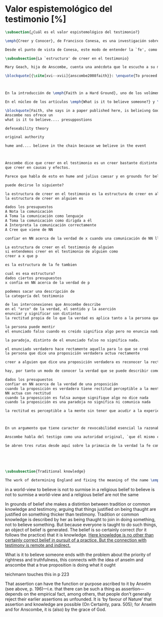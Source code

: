 #+PROPERTY: header-args:latex :tangle ../../tex/ch3/sincronico/quaestio_episteme.tex
# -----------------------------------------------------------------------------
# Santa Teresa Benedicta de la Cruz, ruega por nosotros

* Valor espistemológico del testimonio [%]
#+BEGIN_SRC latex
\subsection{¿Cuál es el valor espistemológico del testimonio?}
#+END_SRC

#+BEGIN_SRC latex
\emph{Creer y Conocer}, de Francisco Conesa, es una investigación sobre el valor cognoscitivo de la fe en la filosofía analítica. En su estudio, Conesa sitúa a Anscombe entre los autores que \blockquote[{\cite[84]{conesa1994cc}}]{entienden la fe primordialmente como un saber por testimonio.} El análisis que el autor ofrece como fundamento para este modo de entender la perspectiva de Anscombe se enfoca en dos puntos. El primero es que para Anscombe el significado de la palabra `fe' es `creer a Dios'. Conesa resume este punto refiriéndose a la discusión del artículo \emph{Faith}: \blockquote[{\cite[87--88]{conesa1994cc}}]{<<En la tradición donde el concepto tiene su origen, \emph{fe} es una abreviación de \emph{fe divina} y significa \emph{creer a Dios}>>. Y ¿qué puede significar \emph{creer a Dios}? Todos los casos de <<creer a ``$x$''>> suponen que ``$x$'' habla. Que alguien tiene fe quiere decir que cree que algo es palabra de Dios: <<fe es la creencia que él presta a esa palabra>>.} El segundo tema que compone la explicación de Conesa es del artículo \emph{Hume and Julius Caesar}: \blockquote[{\cite[88]{conesa1994cc}}]{Creer en el testimonio es muy distinto de creer en causas y efectos. Este punto es desarrollado por la filósofa al estudiar el conocimiento histórico: <<Creer en un relato histórico es absolutamente creer que ha habido una cadena de tradición de relatos y documentos que llega hasta el conocimiento contemporáneo; no es creer en los hechos históricos mediante una inferencia que vaya siguiendo cada nudo de esa cadena>>.}

Desde el punto de vista de Conesa, este modo de entender la `fe', como `saber por testimonio', sirve para caracterizar el valor cognoscitivo que tienen las creencias que se sostienen sobre el fundamento de la fe. Su propuesta es que: \blockquote[{\cite[88]{conesa1994cc}}]{Desde esta perspectiva comprendemos el valor epistemológico de la fe religiosa, que consiste en \emph{creer a Dios}. Ella forma parte de ese conocimiento que depende del testimonio de otros. En este caso, además, creemos a alguien que conoce. Entonces es claro que accedemos a su conocimiento.} Aquí el autor afirma que el valor epistemológico que tiene la fe es el del `saber por testimonio', y en pocas palabras describe el valor epistemológico de este saber como el conocimiento al que accedemos cuando creemos a alguien que conoce, en este caso a Dios. En este apartado veremos con más detalle cómo Anscombe describe el valor epistemológico de estas creencias que sostenemos por el testimonio que hemos recibido. Las dos cuestiones que Conesa tiene en cuenta al valorar el pensamiento de Elizabeth nos servirán como marco de referencia para esta discusión.
#+END_SRC

#+BEGIN_SRC latex
\subsubsection{La `estructura' de creer en el testimonio}
#+END_SRC

#+BEGIN_SRC latex
Mary Geach, hija de Anscombe, cuenta una anécdota que le escucho a su madre; cuando Elizabeth estaba en sus estudios universitarios se topó con un pasaje de Russell que sostenía que un argumento construído desde los datos del mundo no sería válido para afirmar la existencia de Dios, pues no es posible deducir una conclusión necesaria desde una premisa contingente. En ese momento Anscombe no sabía qué hay de erroneo en la noción de que las necesidades solamente pueden ser deducidas de premisas necesarias, sin embargo, sí sabía que el negar la posibilidad de conocer de la existencia de Dios por medio de las cosas creadas a la luz de la razón era negar una doctrina de fe definida por la enseñanza de la Iglesia. Deicidió, entonces, ir a una Iglesia y hacer un acto de fe. Más tarde en su carrera filosófica llegó a ver cómo argumentar que pueden deducirse conclusiones necesarias de premisas contingentes, pero en aquel momento su acto de fe le evitó caer en un error. Mary destaca un aspecto interesante de esta anécdota: \blockquote[{\cite[xvi--xvii]{anscombe2008faith}}: \enquote{Faith, \textelp{} is believing God, but this story shows how public she believed the voice of God could be, speaking as it has done in the teaching of the Church.}]{La fe, \textelp{} es creer a Dios, y esta historia muestra cuán pública ella creía que la voz de Dios puede ser, hablando como lo hace en la enseñanza de la Iglesia.} Es difícil entender bien el modo en que Elizabeth habla de la fe si no se tiene en cuenta esta creencia suya. Anscombe habla de Dios como uno que está involucrado en la actividad humana del lenguaje, tiene una `voz pública'. Mary Geach añade a su reflexión de la anécdota que \blockquote[{\cite[xvii]{anscombe2008faith}}: \enquote{philosophers nowadays accept on authority much that they do not themselves have the expertise to know firsthand, and they do not see it as a limitation on their freedom]{hoy en día los filósofos aceptan }

\blockquote[{\cite[xvi--xvii]{anscombe2008faith}}: \enquote{To proceed on the assumption that this teaching is true is seen by some as a limitation on one's freedom, but this is only the case if the Church does not have the teaching authority she claims to have.}



En la introducción de \emph{Faith in a Hard Ground}, uno de los volúmenes de la colección de escritos de Anscombe publicados póstumamente, Mary Geach, hija de Elizabeth, cuenta una anécdota que le narró su madre.

En el núcleo de los artículos \emph{What is it to believe someone?} y \emph{Faith} está la propouesta de que

\blockquote[Faith, she says in a paper published here, is belieivng God, but this story shows how public she bleieved the voice of God could be, speaking as it has done in the teaching of the Church.]{}
Anscombe nos ofrece un
what is it to believe.... presuppostions

defeseability theory

original authority

hume and.... believe in the chain because we believe in the event



Anscombe dice que creer en el testimonio es un creer bastante distinto en estructura
que creer en causas y efectos.

Parece que habla de esto en hume and julius caesar y en grounds for belief

puede decirse lo siguiente?

la estructura de creer en el testimonio es la estructura de creer en alguien
la estructura de creer en alguien es

dados los presupuestos
A Nota la comunicación
A Toma la comunicación como lenguaje
A Toma la comunicación como dirigda a él
A Interpreta la comunicación correctamente
A Cree que viene de NN

confiar en NN acerca de la verdad de x cuando una comunicación de NN llega a A por medio de un productor inmediato.

La estructura de creer en el testimonio de alguien
si entendemos creer en el testimonio de alguien como
creer a x que p

es la estructura de la fe tambien

cual es esa estructura?
dados ciertos presupuestos
x confia en NN acerca de la verdad de p

podemos sacar una descripción de
la categoría del testimonio

de las interconexiones que Anscombe describe
en el "arco" de la verdad, el sentido y la aserción
enunciar y significar son distintos
la rectitud propia de lo que la verdad es aplica tanto a la persona que enuncia como al enunciado

la persona puede mentir
el enunciado falso cuando es creido significa algo pero no enuncia nada.

la paradoja, distinto de el enunciado falso no significa nada.

el enunciado verdadero hace rectamente aquello para lo que se creó
la persona que dice una proposición verdadera actua rectamente

creer a alguien que dice una proposición verdadera es reconocer la rectitud de la aserción y reconocer la rectitud de la persona que habla

hay, por tanto un modo de conocer la verdad que se puede describir como

dados los presupuestos
confiar en NN acerca de la verdad de una proposición
cuando la proposición es verdadera tiene rectitud perceptible a la mente
NN actua con rectitud
cuando la proposición es falsa aunque signifique algo no dice nada
cuando la proposición es una paradoja no significa ni comunica nada

la rectitud es perceptible a la mente sin tener que acudir a la experiencia



En un argumento que tiene caracter de revocabilidad esencial la razonabilidad de un juicio o conocimiento formado a partir de éste reclama un apoyo externo a sus premisas. En el caso del creer a alguien que p el que alguien crea lo que dice es este apoyo

Anscombe habla del testigo como una autoridad original, `que él mismo contribuye algo' en oposición a simplemente transmitir una información recibida sin embargo se puede decir que se cree a x que p sin que este sea una autoridad original

Se abren tres rutas desde aquí sobre la primacia de la verdad la fe como creer a Dios que p sobre la estructura del testimonio de la estructura del testimonio se pasa a Hume on Miracles, de ahí a Prophecy and Miracles





#+END_SRC


#+BEGIN_SRC latex
\subsubsection{Traditional knowledge}
#+END_SRC

#+BEGIN_SRC latex
The work of determining England and fixing the meaning of the name \emph{would} depend on testimony\,---\,the testimony of many different people for different parts of it. The work done, people could be taught what Engalnd was (no doubt still disputing some regions). Now those who learned thereafter can hardly be said to have knowledge by testimony. They were taught to \emph{call} something `England'\,---\,something indeed which could in large part only be defined for them by hearsay; and they so taught those who came after them. I am an heir of this tradition. Now, I know I live in England. But by testimony? Some would say so. But there is something queer about it. \emph{What} do I know? That the world is divided up into countries which have names, and that the one I live in is called England and is here on the map of the globe. This involves understanding the use of the globe to represent the earth. It is rather as if I had been taught to join in \emph{doing} something, than to believe something\,---\,but because everyone is taught to do such things, an object of belief is generated. The belief is so certainly correct (for it follows the practice) that it is knowledge; for here knowledge is no other that certainly correct belief in pursuit of a practice. But the connection with testimony is remote and indirect.
#+END_SRC


in a world-view to believe is not to surmise
in a religious belief to believe is not to surmise
a world-view and a religious belief are not the same

In grounds of belief she makes a distintion between tradition or common knowledge and testimony, arguing that things justified on being thaught are justified on something thicker than testimony. Tradition or common knowledge is described by her as being thaught to join in doing something, not to believe something. But because everyone is taught to do such things, an object of belief is generated. The belief is so certainly correct (for it follows the practice) that it is knowledge. _Here knowledge is no other than certainly correct belief in pursuit of a practice. But the connection with testimony is remote and
indirect._


What is it to believe someone ends with the problem about the priority of rightness and
truthfulness, this connects with the idea of anselm and anscombe that a true
proposition is doing what it ought

teichmann touches this in p 223

That assertion can have the function or purpose ascribed to it by Anselm (see above, p.
196)—i.e. that there can be such a thing as assertion—depends on the empirical fact,
among others, that people don’t generally reject their earlier assertions as unfounded.
It is ‘by favour of Nature’ that assertion and knowledge are possible (On Certainty,
para. 505); for Anselm and for Anscombe, it is (also) by the grace of God.
